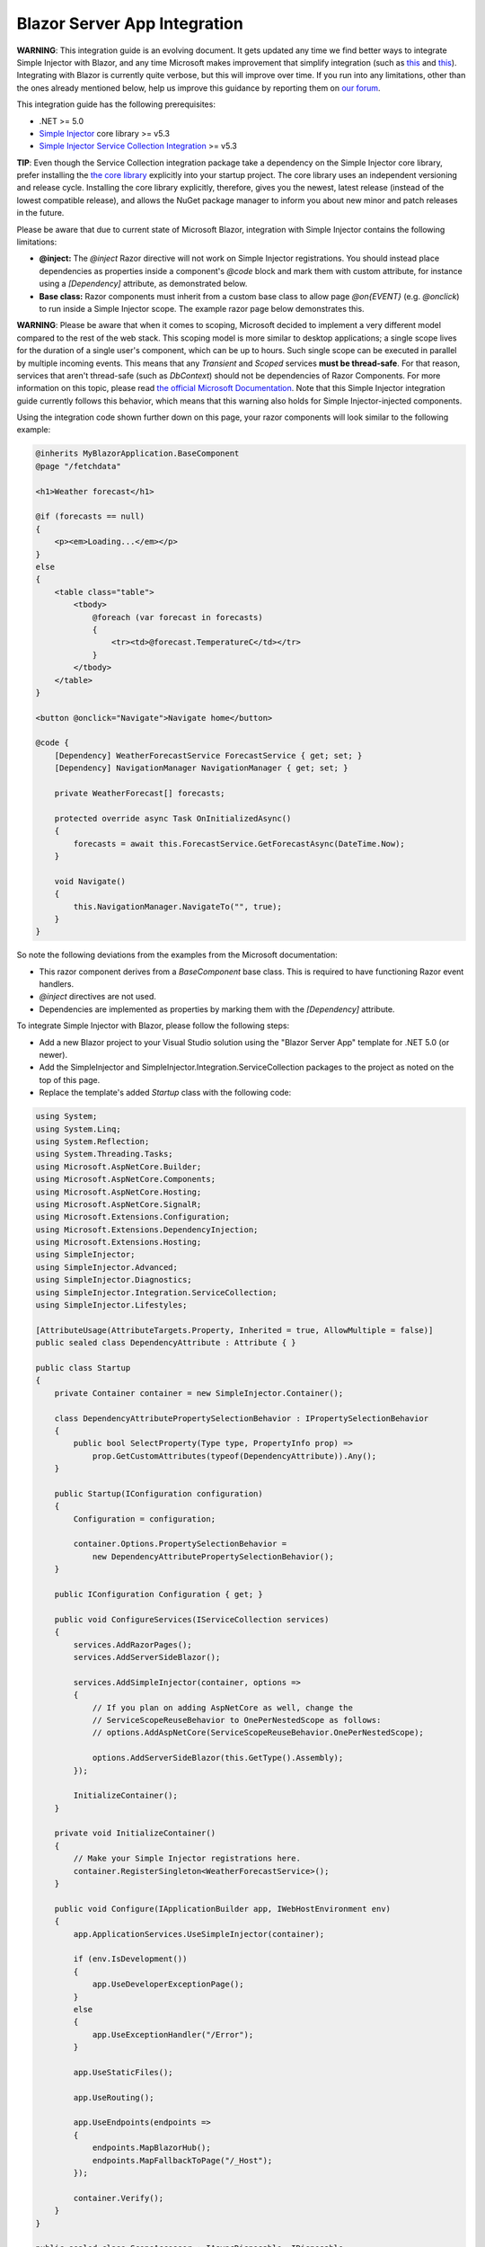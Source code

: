 =============================
Blazor Server App Integration
=============================

.. container:: Note

    **WARNING**: This integration guide is an evolving document. It gets updated any time we find better ways to integrate Simple Injector with Blazor, and any time Microsoft makes improvement that simplify integration (such as `this <https://github.com/dotnet/aspnetcore/issues/28957>`_ and `this <https://github.com/dotnet/aspnetcore/issues/29194>`_). Integrating with Blazor is currently quite verbose, but this will improve over time. If you run into any limitations, other than the ones already mentioned below, help us improve this guidance by reporting them on `our forum <https://simpleinjector.org/forum>`_.

This integration guide has the following prerequisites:

* .NET >= 5.0
* `Simple Injector <nuget.org/packages/Simpleinjector>`_ core library >= v5.3
* `Simple Injector Service Collection Integration <https://www.nuget.org/packages/SimpleInjector.Integration.ServiceCollection/>`_ >= v5.3

.. container:: Note

    **TIP**: Even though the Service Collection integration package take a dependency on the Simple Injector core library, prefer installing the `the core library <https://nuget.org/packages/SimpleInjector>`_ explicitly into your startup project. The core library uses an independent versioning and release cycle. Installing the core library explicitly, therefore, gives you the newest, latest release (instead of the lowest compatible release), and allows the NuGet package manager to inform you about new minor and patch releases in the future.

Please be aware that due to current state of Microsoft Blazor, integration with Simple Injector contains the following limitations:

* **@inject:** The `@inject` Razor directive will not work on Simple Injector registrations. You should instead place dependencies as properties inside a component's `@code` block and mark them with custom attribute, for instance using a `[Dependency]` attribute, as demonstrated below.
* **Base class:** Razor components must inherit from a custom base class to allow page `@on{EVENT}` (e.g. `@onclick`) to run inside a Simple Injector scope. The example razor page below demonstrates this.

.. container:: Note

    **WARNING**: Please be aware that when it comes to scoping, Microsoft decided to implement a very different model compared to the rest of the web stack. This scoping model is more similar to desktop applications; a single scope lives for the duration of a single user's component, which can be up to hours. Such single scope can be executed in parallel by multiple incoming events. This means that any `Transient` and `Scoped` services **must be thread-safe**. For that reason, services that aren't thread-safe (such as `DbContext`) should not be dependencies of Razor Components. For more information on this topic, please read `the official Microsoft Documentation <https://docs.microsoft.com/en-us/aspnet/core/blazor/blazor-server-ef-core#database-access-5x>`_. Note that this Simple Injector integration guide currently follows this behavior, which means that this warning also holds for Simple Injector-injected components.
    
Using the integration code shown further down on this page, your razor components will look similar to the following example:
    
.. code-block:: razor

    @inherits MyBlazorApplication.BaseComponent
    @page "/fetchdata"

    <h1>Weather forecast</h1>
    
    @if (forecasts == null)
    {
        <p><em>Loading...</em></p>
    }
    else
    {
        <table class="table">
            <tbody>
                @foreach (var forecast in forecasts)
                {
                    <tr><td>@forecast.TemperatureC</td></tr>
                }
            </tbody>
        </table>
    }    

    <button @onclick="Navigate">Navigate home</button>

    @code {
        [Dependency] WeatherForecastService ForecastService { get; set; }
        [Dependency] NavigationManager NavigationManager { get; set; }

        private WeatherForecast[] forecasts;
        
        protected override async Task OnInitializedAsync()
        {
            forecasts = await this.ForecastService.GetForecastAsync(DateTime.Now);
        }

        void Navigate()
        {
            this.NavigationManager.NavigateTo("", true);
        }
    }

So note the following deviations from the examples from the Microsoft documentation:

* This razor component derives from a `BaseComponent` base class. This is required to have functioning Razor event handlers.
* `@inject` directives are not used.
* Dependencies are implemented as properties by marking them with the `[Dependency]` attribute.

To integrate Simple Injector with Blazor, please follow the following steps:

* Add a new Blazor project to your Visual Studio solution using the "Blazor Server App" template for .NET 5.0 (or newer).
* Add the SimpleInjector and SimpleInjector.Integration.ServiceCollection packages to the project as noted on the top of this page.
* Replace the template's added `Startup` class with the following code:

.. code-block:: c#

    using System;
    using System.Linq;
    using System.Reflection;
    using System.Threading.Tasks;
    using Microsoft.AspNetCore.Builder;
    using Microsoft.AspNetCore.Components;
    using Microsoft.AspNetCore.Hosting;
    using Microsoft.AspNetCore.SignalR;
    using Microsoft.Extensions.Configuration;
    using Microsoft.Extensions.DependencyInjection;
    using Microsoft.Extensions.Hosting;
    using SimpleInjector;
    using SimpleInjector.Advanced;
    using SimpleInjector.Diagnostics;
    using SimpleInjector.Integration.ServiceCollection;
    using SimpleInjector.Lifestyles;

    [AttributeUsage(AttributeTargets.Property, Inherited = true, AllowMultiple = false)]
    public sealed class DependencyAttribute : Attribute { }

    public class Startup
    {
        private Container container = new SimpleInjector.Container();

        class DependencyAttributePropertySelectionBehavior : IPropertySelectionBehavior
        {
            public bool SelectProperty(Type type, PropertyInfo prop) =>
                prop.GetCustomAttributes(typeof(DependencyAttribute)).Any();
        }

        public Startup(IConfiguration configuration)
        {
            Configuration = configuration;

            container.Options.PropertySelectionBehavior =
                new DependencyAttributePropertySelectionBehavior();
        }

        public IConfiguration Configuration { get; }

        public void ConfigureServices(IServiceCollection services)
        {
            services.AddRazorPages();
            services.AddServerSideBlazor();

            services.AddSimpleInjector(container, options =>
            {
                // If you plan on adding AspNetCore as well, change the
                // ServiceScopeReuseBehavior to OnePerNestedScope as follows:
                // options.AddAspNetCore(ServiceScopeReuseBehavior.OnePerNestedScope);

                options.AddServerSideBlazor(this.GetType().Assembly);
            });

            InitializeContainer();
        }

        private void InitializeContainer()
        {
            // Make your Simple Injector registrations here.
            container.RegisterSingleton<WeatherForecastService>();
        }

        public void Configure(IApplicationBuilder app, IWebHostEnvironment env)
        {
            app.ApplicationServices.UseSimpleInjector(container);

            if (env.IsDevelopment())
            {
                app.UseDeveloperExceptionPage();
            }
            else
            {
                app.UseExceptionHandler("/Error");
            }

            app.UseStaticFiles();

            app.UseRouting();

            app.UseEndpoints(endpoints =>
            {
                endpoints.MapBlazorHub();
                endpoints.MapFallbackToPage("/_Host");
            });

            container.Verify();
        }
    }

    public sealed class ScopeAccessor : IAsyncDisposable, IDisposable
    {
        public Scope Scope { get; set; }
        public ValueTask DisposeAsync() => this.Scope?.DisposeAsync() ?? default;
        public void Dispose() => this.Scope?.Dispose();
    }

    public static class BlazorExtensions
    {
        public static void AddServerSideBlazor(
            this SimpleInjectorAddOptions options, params Assembly[] assemblies)
        {
            var services = options.Services;

            // Unfortunate nasty hack. We reported this with Microsoft.
            services.AddTransient(
                typeof(Microsoft.AspNetCore.Components.Server.CircuitOptions)
                    .Assembly.GetTypes().First(
                    t => t.FullName ==
                        "Microsoft.AspNetCore.Components.Server.ComponentHub"));

            services.AddScoped(
                typeof(IHubActivator<>), typeof(SimpleInjectorBlazorHubActivator<>));
            services.AddScoped<IComponentActivator, SimpleInjectorComponentActivator>();

            RegisterBlazorComponents(options, assemblies);

            services.AddScoped<ScopeAccessor>();
            services.AddTransient<ServiceScopeApplier>();
        }

        private static void RegisterBlazorComponents(
            SimpleInjectorAddOptions options, Assembly[] assemblies)
        {
            var container = options.Container;
            var types = container.GetTypesToRegister<IComponent>(
                assemblies,
                new TypesToRegisterOptions { IncludeGenericTypeDefinitions = true });

            foreach (Type type in types.Where(t => !t.IsGenericTypeDefinition))
            {
                var registration =
                    Lifestyle.Transient.CreateRegistration(type, container);

                registration.SuppressDiagnosticWarning(
                    DiagnosticType.DisposableTransientComponent,
                    "Blazor will dispose components.");

                container.AddRegistration(type, registration);
            }

            foreach (Type type in types.Where(t => t.IsGenericTypeDefinition))
            {
                container.Register(type, type, Lifestyle.Transient);
            }
        }
    }

    public sealed class SimpleInjectorComponentActivator : IComponentActivator
    {
        private readonly ServiceScopeApplier applier;
        private readonly Container container;

        public SimpleInjectorComponentActivator(
            ServiceScopeApplier applier, Container container)
        {
            this.applier = applier;
            this.container = container;
        }

        public IComponent CreateInstance(Type type)
        {
            this.applier.ApplyServiceScope();

            IServiceProvider provider = this.container;
            var component = provider.GetService(type) ?? Activator.CreateInstance(type);
            return (IComponent)component;
        }
    }

    public sealed class SimpleInjectorBlazorHubActivator<T>
        : IHubActivator<T> where T : Hub
    {
        private readonly ServiceScopeApplier applier;
        private readonly Container container;

        public SimpleInjectorBlazorHubActivator(
            ServiceScopeApplier applier, Container container)
        {
            this.applier = applier;
            this.container = container;
        }

        public T Create()
        {
            this.applier.ApplyServiceScope();
            return this.container.GetInstance<T>();
        }

        public void Release(T hub) { }
    }

    public sealed class ServiceScopeApplier
    {
        private static AsyncScopedLifestyle lifestyle = new AsyncScopedLifestyle();

        private readonly IServiceScope serviceScope;
        private readonly ScopeAccessor accessor;
        private readonly Container container;

        public ServiceScopeApplier(
            IServiceProvider requestServices, ScopeAccessor accessor, Container container)
        {
            this.serviceScope = (IServiceScope)requestServices;
            this.accessor = accessor;
            this.container = container;
        }

        public void ApplyServiceScope()
        {
            if (this.accessor.Scope is null)
            {
                var scope = AsyncScopedLifestyle.BeginScope(this.container);

                this.accessor.Scope = scope;

                scope.GetInstance<ServiceScopeProvider>().ServiceScope = this.serviceScope;
            }
            else
            {
                lifestyle.SetCurrentScope(this.accessor.Scope);
            }
        }
    }

    public abstract class BaseComponent : ComponentBase, IHandleEvent
    {
        [Dependency] public ServiceScopeApplier Applier { get; set; }

        Task IHandleEvent.HandleEventAsync(EventCallbackWorkItem callback, object arg)
        {
            this.Applier.ApplyServiceScope();

            var task = callback.InvokeAsync(arg);
            var shouldAwaitTask = task.Status != TaskStatus.RanToCompletion &&
                task.Status != TaskStatus.Canceled;

            StateHasChanged();

            return shouldAwaitTask ?
                CallStateHasChangedOnAsyncCompletion(task) :
                Task.CompletedTask;
        }

        private async Task CallStateHasChangedOnAsyncCompletion(Task task)
        {
            try
            {
                await task;
            }
            catch
            {
                if (task.IsCanceled) return;
                
                throw;
            }

            base.StateHasChanged();
        }
    }

Yes, we know, this is a lot of code. Don't worry, you're living on the bleeding edge today. Everything will be better tomorrow.
